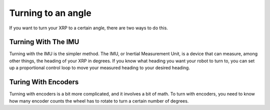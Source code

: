 Turning to an angle
===================

If you want to turn your XRP to a certain angle, there are two ways to do this.

Turning With The IMU
--------------------

Turning with the IMU is the simpler method. The IMU, or Inertial Measurement Unit, is a device that can 
measure, among other things, the heading of your XRP in degrees. If you know what heading you want your 
robot to turn to, you can set up a proportional control loop to move your measured heading to your desired heading.

.. tab-set::
    .. tab-item:: Python
        .. code-block:: python
            

    .. tab-item:: Blockly
        .. image:: 
            :width: 300


Turing With Encoders
--------------------

Turning with encoders is a bit more complicated, and it involves a bit of math. To turn with encoders, you 
need to know how many encoder counts the wheel has to rotate to turn a certain number of degrees. 
